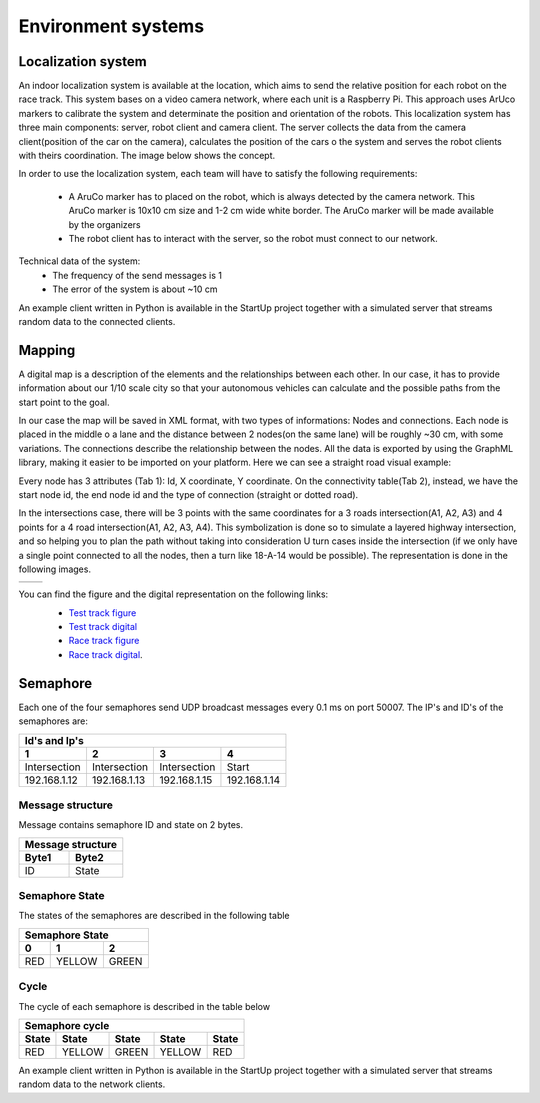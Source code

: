 Environment systems
===================

Localization system
'''''''''''''''''''
An indoor localization system is available at the location, which aims to send the relative position for each robot on the 
race track. This system bases on a video camera network, where each unit is a Raspberry Pi. 
This approach uses ArUco markers to calibrate the system and determinate the position and orientation 
of the robots. This localization system has three main components: server, robot client and camera client. 
The server collects the data from the camera client(position of the car on the camera), calculates the position of the cars o 
the system and serves the robot clients with theirs coordination. The image below shows the concept. 

.. image::  images/localizationSystem.png
   :align: center
   :scale: 50%


In order to use the localization system, each team will have to satisfy the following requirements:

 - A AruCo marker has to placed on the robot, which is always detected by the camera network. 
   This AruCo marker is 10x10 cm size and 1-2 cm wide white border. The AruCo marker will be made available by the organizers
 - The robot client has to interact with the server, so the robot must connect to our network. 

Technical data of the system:
 - The frequency of the send messages is 1
 - The error of the system is about ~10 cm

An example client written in Python is available in the StartUp project together with a simulated server that streams random data to the connected clients.

Mapping
'''''''

A digital map is a description of the elements and the relationships between each other. In our case, 
it has to provide information about our 1/10 scale city so that your autonomous vehicles can calculate and the possible paths from the start point to the goal.

In our case the map will be saved in XML format, with two types of informations: Nodes and connections. Each node is placed in the middle o a lane and the distance 
between 2 nodes(on the same lane) will be roughly ~30 cm, with some variations. The connections describe the relationship between the nodes. All the data is 
exported by using the GraphML library, making it easier to be imported on your platform. Here we can see a straight road visual example:

.. image::  images/StraighRoadExample.PNG
  :align: center
  :scale: 60%

Every node has 3 attributes (Tab 1): Id, X coordinate, Y coordinate. 
On the connectivity table(Tab 2), instead, we have the start node id, the end node id and the type of connection (straight or dotted road). 

.. image::  images/NodesAndConnectionsTable.PNG
  :align: center


In the intersections case, there will be 3 points with the same coordinates for a 3 roads intersection(A1, A2, A3) and 4 points for a 4 road intersection(A1, A2, A3, A4).
This symbolization is done so to simulate a layered highway intersection, and so helping you to plan the path without taking into consideration U turn cases inside the intersection
(if we only have a single point connected to all the nodes, then a turn like 18-A-14 would be possible). The representation is done in the following images.

+---------------------------------------+---------------------------------------+
| .. image:: images/3roadsExample.PNG   | .. image:: images/4roadsExample.PNG   |
+---------------------------------------+---------------------------------------+
  
You can find the figure and the digital representation on the following links: 
 - `Test track figure`_
 - `Test track digital`_
 - `Race track figure`_
 - `Race track digital`_.

  .. _`Test track figure`: https://github.com/ECC-BFMC/BFMC_Main/blob/master/source/images/EliminationMap.png
  .. _`Test track digital`: https://github.com/ECC-BFMC/BFMC_Main/blob/master/source/digitalmap/EliminationMap.graphml> 
  .. _`Race track figure`: https://github.com/ECC-BFMC/BFMC_Main/blob/master/source/images/EliminationMap.png
  .. _`Race track digital`: https://github.com/ECC-BFMC/BFMC_Main/blob/master/source/digitalmap/EliminationMap.graphml> 

Semaphore
''''''''''

Each one of the four semaphores send UDP broadcast messages every 0.1 ms on port 50007.
The IP's and ID's of the semaphores are:

==============  ==============  ==============  ==============
Id's and Ip's
--------------------------------------------------------------
1                2               3               4
==============  ==============  ==============  ==============
Intersection     Intersection    Intersection    Start         
192.168.1.12     192.168.1.13    192.168.1.15    192.168.1.14  
==============  ==============  ==============  ==============

Message structure
`````````````````
Message contains semaphore ID and state on 2 bytes.

=========  =========  
 Message structure  
--------------------
  Byte1      Byte2    
=========  =========
   ID       State
=========  =========

Semaphore State
`````````````````
The states of the semaphores are described in the following table

=============  =============  =============
 Semaphore State
-------------------------------------------
      0              1              2
=============  =============  =============
     RED          YELLOW          GREEN
=============  =============  =============

Cycle
`````````````````
The cycle of each semaphore is described in the table below

=============  =============  =============  =============  =============
 Semaphore cycle
-------------------------------------------------------------------------
    State          State           State          State         State
=============  =============  =============  =============  =============
     RED          YELLOW          GREEN          YELLOW          RED
=============  =============  =============  =============  =============

An example client written in Python is available in the StartUp project together with a simulated server that streams random data to the network clients.